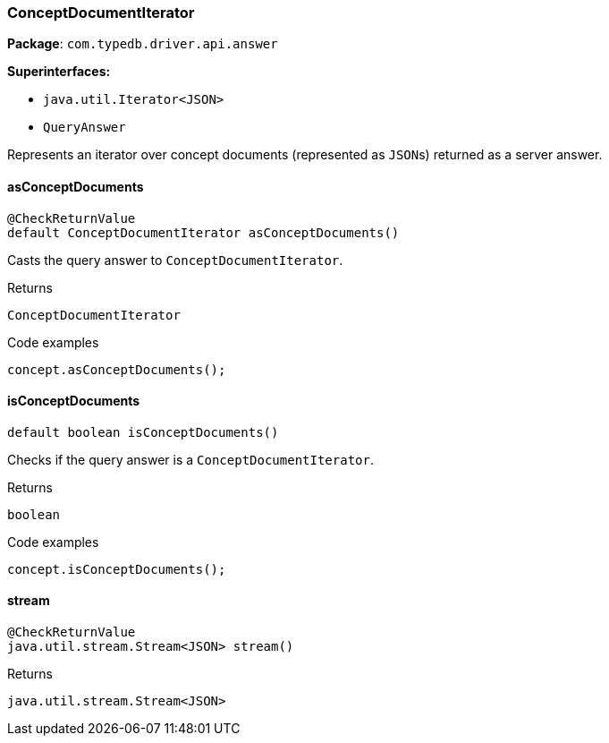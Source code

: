[#_ConceptDocumentIterator]
=== ConceptDocumentIterator

*Package*: `com.typedb.driver.api.answer`

*Superinterfaces:*

* `java.util.Iterator<JSON>`
* `QueryAnswer`

Represents an iterator over concept documents (represented as ``JSON``s) returned as a server answer.

// tag::methods[]
[#_ConceptDocumentIterator_asConceptDocuments_]
==== asConceptDocuments

[source,java]
----
@CheckReturnValue
default ConceptDocumentIterator asConceptDocuments()
----

Casts the query answer to ``ConceptDocumentIterator``. 


[caption=""]
.Returns
`ConceptDocumentIterator`

[caption=""]
.Code examples
[source,java]
----
concept.asConceptDocuments();
----

[#_ConceptDocumentIterator_isConceptDocuments_]
==== isConceptDocuments

[source,java]
----
default boolean isConceptDocuments()
----

Checks if the query answer is a ``ConceptDocumentIterator``. 


[caption=""]
.Returns
`boolean`

[caption=""]
.Code examples
[source,java]
----
concept.isConceptDocuments();
----

[#_ConceptDocumentIterator_stream_]
==== stream

[source,java]
----
@CheckReturnValue
java.util.stream.Stream<JSON> stream()
----



[caption=""]
.Returns
`java.util.stream.Stream<JSON>`

// end::methods[]

